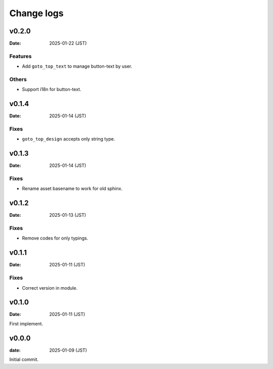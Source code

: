 ===========
Change logs
===========

v0.2.0
======

:Date: 2025-01-22 (JST)

Features
--------

* Add ``goto_top_text`` to manage button-text by user.

Others
------

* Support i18n for button-text.

v0.1.4
======

:Date: 2025-01-14 (JST)

Fixes
-----

* ``goto_top_design`` accepts only string type.

v0.1.3
======

:Date: 2025-01-14 (JST)

Fixes
-----

* Rename asset basename to work for old sphinx.

v0.1.2
======

:Date: 2025-01-13 (JST)

Fixes
-----

* Remove codes for only typings.

v0.1.1
======

:Date: 2025-01-11 (JST)

Fixes
-----

* Correct version in module.

v0.1.0
======

:Date: 2025-01-11 (JST)

First implement.

v0.0.0
======

:date: 2025-01-09 (JST)

Initial commit.
